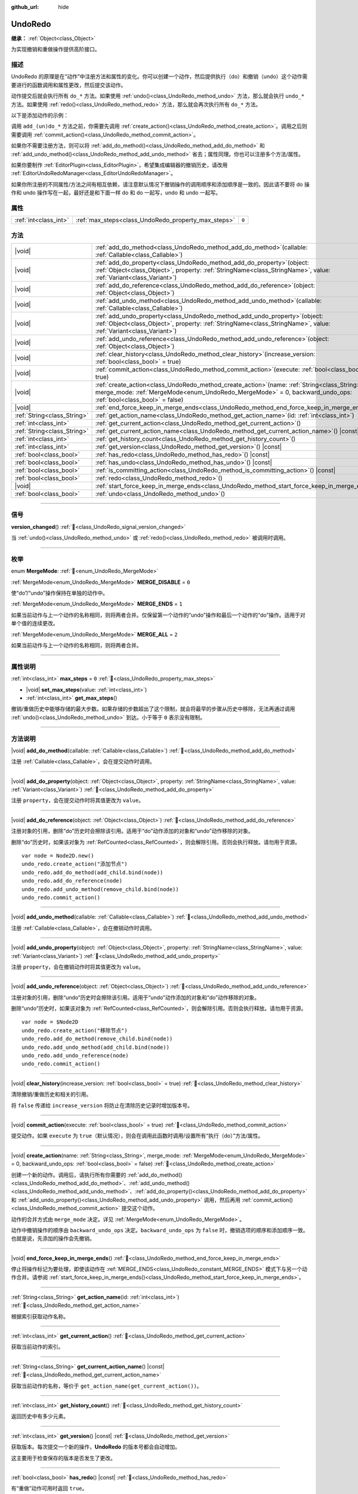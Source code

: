 :github_url: hide

.. DO NOT EDIT THIS FILE!!!
.. Generated automatically from Godot engine sources.
.. Generator: https://github.com/godotengine/godot/tree/4.4/doc/tools/make_rst.py.
.. XML source: https://github.com/godotengine/godot/tree/4.4/doc/classes/UndoRedo.xml.

.. _class_UndoRedo:

UndoRedo
========

**继承：** :ref:`Object<class_Object>`

为实现撤销和重做操作提供高阶接口。

.. rst-class:: classref-introduction-group

描述
----

UndoRedo 的原理是在“动作”中注册方法和属性的变化。你可以创建一个动作，然后提供执行（do）和撤销（undo）这个动作需要进行的函数调用和属性更改，然后提交该动作。

动作提交后就会执行所有 ``do_*`` 方法。如果使用 :ref:`undo()<class_UndoRedo_method_undo>` 方法，那么就会执行 ``undo_*`` 方法。如果使用 :ref:`redo()<class_UndoRedo_method_redo>` 方法，那么就会再次执行所有 ``do_*`` 方法。

以下是添加动作的示例：


.. tabs::

 .. code-tab:: gdscript

    var undo_redo = UndoRedo.new()
    
    func do_something():
        pass # 在此处编写你的代码。
    
    func undo_something():
        pass # 在此处编写恢复“do_something()”里所做事情的代码。
    
    func _on_my_button_pressed():
        var node = get_node("MyNode2D")
        undo_redo.create_action("移动节点")
        undo_redo.add_do_method(do_something)
        undo_redo.add_undo_method(undo_something)
        undo_redo.add_do_property(node, "position", Vector2(100,100))
        undo_redo.add_undo_property(node, "position", node.position)
        undo_redo.commit_action()

 .. code-tab:: csharp

    private UndoRedo _undoRedo;
    
    public override void _Ready()
    {
        _undoRedo = new UndoRedo();
    }
    
    public void DoSomething()
    {
        // 在此处编写你的代码。
    }
    
    public void UndoSomething()
    {
        // 在此处编写恢复“DoSomething()”里所做事情的代码。
    }
    
    private void OnMyButtonPressed()
    {
        var node = GetNode<Node2D>("MyNode2D");
        _undoRedo.CreateAction("移动节点");
        _undoRedo.AddDoMethod(new Callable(this, MethodName.DoSomething));
        _undoRedo.AddUndoMethod(new Callable(this, MethodName.UndoSomething));
        _undoRedo.AddDoProperty(node, "position", new Vector2(100, 100));
        _undoRedo.AddUndoProperty(node, "position", node.Position);
        _undoRedo.CommitAction();
    }



调用 ``add_(un)do_*`` 方法之前，你需要先调用 :ref:`create_action()<class_UndoRedo_method_create_action>`\ 。调用之后则需要调用 :ref:`commit_action()<class_UndoRedo_method_commit_action>`\ 。

如果你不需要注册方法，则可以将 :ref:`add_do_method()<class_UndoRedo_method_add_do_method>` 和 :ref:`add_undo_method()<class_UndoRedo_method_add_undo_method>` 省去；属性同理。你也可以注册多个方法/属性。

如果你要制作 :ref:`EditorPlugin<class_EditorPlugin>`\ ，希望集成编辑器的撤销历史，请改用 :ref:`EditorUndoRedoManager<class_EditorUndoRedoManager>`\ 。

如果你所注册的不同属性/方法之间有相互依赖，请注意默认情况下撤销操作的调用顺序和添加顺序是一致的。因此请不要将 do 操作和 undo 操作写在一起，最好还是和下面一样 do 和 do 一起写，undo 和 undo 一起写。


.. tabs::

 .. code-tab:: gdscript

    undo_redo.create_action("添加对象")
    
    # DO
    undo_redo.add_do_method(_create_object)
    undo_redo.add_do_method(_add_object_to_singleton)
    
    # UNDO
    undo_redo.add_undo_method(_remove_object_from_singleton)
    undo_redo.add_undo_method(_destroy_that_object)
    
    undo_redo.commit_action()

 .. code-tab:: csharp

    _undo_redo.CreateAction("添加对象");
    
    // DO
    _undo_redo.AddDoMethod(new Callable(this, MethodName.CreateObject));
    _undo_redo.AddDoMethod(new Callable(this, MethodName.AddObjectToSingleton));
    
    // UNDO
    _undo_redo.AddUndoMethod(new Callable(this, MethodName.RemoveObjectFromSingleton));
    _undo_redo.AddUndoMethod(new Callable(this, MethodName.DestroyThatObject));
    
    _undo_redo.CommitAction();



.. rst-class:: classref-reftable-group

属性
----

.. table::
   :widths: auto

   +-----------------------+-----------------------------------------------------+-------+
   | :ref:`int<class_int>` | :ref:`max_steps<class_UndoRedo_property_max_steps>` | ``0`` |
   +-----------------------+-----------------------------------------------------+-------+

.. rst-class:: classref-reftable-group

方法
----

.. table::
   :widths: auto

   +-----------------------------+----------------------------------------------------------------------------------------------------------------------------------------------------------------------------------------------------------------------+
   | |void|                      | :ref:`add_do_method<class_UndoRedo_method_add_do_method>`\ (\ callable\: :ref:`Callable<class_Callable>`\ )                                                                                                          |
   +-----------------------------+----------------------------------------------------------------------------------------------------------------------------------------------------------------------------------------------------------------------+
   | |void|                      | :ref:`add_do_property<class_UndoRedo_method_add_do_property>`\ (\ object\: :ref:`Object<class_Object>`, property\: :ref:`StringName<class_StringName>`, value\: :ref:`Variant<class_Variant>`\ )                     |
   +-----------------------------+----------------------------------------------------------------------------------------------------------------------------------------------------------------------------------------------------------------------+
   | |void|                      | :ref:`add_do_reference<class_UndoRedo_method_add_do_reference>`\ (\ object\: :ref:`Object<class_Object>`\ )                                                                                                          |
   +-----------------------------+----------------------------------------------------------------------------------------------------------------------------------------------------------------------------------------------------------------------+
   | |void|                      | :ref:`add_undo_method<class_UndoRedo_method_add_undo_method>`\ (\ callable\: :ref:`Callable<class_Callable>`\ )                                                                                                      |
   +-----------------------------+----------------------------------------------------------------------------------------------------------------------------------------------------------------------------------------------------------------------+
   | |void|                      | :ref:`add_undo_property<class_UndoRedo_method_add_undo_property>`\ (\ object\: :ref:`Object<class_Object>`, property\: :ref:`StringName<class_StringName>`, value\: :ref:`Variant<class_Variant>`\ )                 |
   +-----------------------------+----------------------------------------------------------------------------------------------------------------------------------------------------------------------------------------------------------------------+
   | |void|                      | :ref:`add_undo_reference<class_UndoRedo_method_add_undo_reference>`\ (\ object\: :ref:`Object<class_Object>`\ )                                                                                                      |
   +-----------------------------+----------------------------------------------------------------------------------------------------------------------------------------------------------------------------------------------------------------------+
   | |void|                      | :ref:`clear_history<class_UndoRedo_method_clear_history>`\ (\ increase_version\: :ref:`bool<class_bool>` = true\ )                                                                                                   |
   +-----------------------------+----------------------------------------------------------------------------------------------------------------------------------------------------------------------------------------------------------------------+
   | |void|                      | :ref:`commit_action<class_UndoRedo_method_commit_action>`\ (\ execute\: :ref:`bool<class_bool>` = true\ )                                                                                                            |
   +-----------------------------+----------------------------------------------------------------------------------------------------------------------------------------------------------------------------------------------------------------------+
   | |void|                      | :ref:`create_action<class_UndoRedo_method_create_action>`\ (\ name\: :ref:`String<class_String>`, merge_mode\: :ref:`MergeMode<enum_UndoRedo_MergeMode>` = 0, backward_undo_ops\: :ref:`bool<class_bool>` = false\ ) |
   +-----------------------------+----------------------------------------------------------------------------------------------------------------------------------------------------------------------------------------------------------------------+
   | |void|                      | :ref:`end_force_keep_in_merge_ends<class_UndoRedo_method_end_force_keep_in_merge_ends>`\ (\ )                                                                                                                        |
   +-----------------------------+----------------------------------------------------------------------------------------------------------------------------------------------------------------------------------------------------------------------+
   | :ref:`String<class_String>` | :ref:`get_action_name<class_UndoRedo_method_get_action_name>`\ (\ id\: :ref:`int<class_int>`\ )                                                                                                                      |
   +-----------------------------+----------------------------------------------------------------------------------------------------------------------------------------------------------------------------------------------------------------------+
   | :ref:`int<class_int>`       | :ref:`get_current_action<class_UndoRedo_method_get_current_action>`\ (\ )                                                                                                                                            |
   +-----------------------------+----------------------------------------------------------------------------------------------------------------------------------------------------------------------------------------------------------------------+
   | :ref:`String<class_String>` | :ref:`get_current_action_name<class_UndoRedo_method_get_current_action_name>`\ (\ ) |const|                                                                                                                          |
   +-----------------------------+----------------------------------------------------------------------------------------------------------------------------------------------------------------------------------------------------------------------+
   | :ref:`int<class_int>`       | :ref:`get_history_count<class_UndoRedo_method_get_history_count>`\ (\ )                                                                                                                                              |
   +-----------------------------+----------------------------------------------------------------------------------------------------------------------------------------------------------------------------------------------------------------------+
   | :ref:`int<class_int>`       | :ref:`get_version<class_UndoRedo_method_get_version>`\ (\ ) |const|                                                                                                                                                  |
   +-----------------------------+----------------------------------------------------------------------------------------------------------------------------------------------------------------------------------------------------------------------+
   | :ref:`bool<class_bool>`     | :ref:`has_redo<class_UndoRedo_method_has_redo>`\ (\ ) |const|                                                                                                                                                        |
   +-----------------------------+----------------------------------------------------------------------------------------------------------------------------------------------------------------------------------------------------------------------+
   | :ref:`bool<class_bool>`     | :ref:`has_undo<class_UndoRedo_method_has_undo>`\ (\ ) |const|                                                                                                                                                        |
   +-----------------------------+----------------------------------------------------------------------------------------------------------------------------------------------------------------------------------------------------------------------+
   | :ref:`bool<class_bool>`     | :ref:`is_committing_action<class_UndoRedo_method_is_committing_action>`\ (\ ) |const|                                                                                                                                |
   +-----------------------------+----------------------------------------------------------------------------------------------------------------------------------------------------------------------------------------------------------------------+
   | :ref:`bool<class_bool>`     | :ref:`redo<class_UndoRedo_method_redo>`\ (\ )                                                                                                                                                                        |
   +-----------------------------+----------------------------------------------------------------------------------------------------------------------------------------------------------------------------------------------------------------------+
   | |void|                      | :ref:`start_force_keep_in_merge_ends<class_UndoRedo_method_start_force_keep_in_merge_ends>`\ (\ )                                                                                                                    |
   +-----------------------------+----------------------------------------------------------------------------------------------------------------------------------------------------------------------------------------------------------------------+
   | :ref:`bool<class_bool>`     | :ref:`undo<class_UndoRedo_method_undo>`\ (\ )                                                                                                                                                                        |
   +-----------------------------+----------------------------------------------------------------------------------------------------------------------------------------------------------------------------------------------------------------------+

.. rst-class:: classref-section-separator

----

.. rst-class:: classref-descriptions-group

信号
----

.. _class_UndoRedo_signal_version_changed:

.. rst-class:: classref-signal

**version_changed**\ (\ ) :ref:`🔗<class_UndoRedo_signal_version_changed>`

当 :ref:`undo()<class_UndoRedo_method_undo>` 或 :ref:`redo()<class_UndoRedo_method_redo>` 被调用时调用。

.. rst-class:: classref-section-separator

----

.. rst-class:: classref-descriptions-group

枚举
----

.. _enum_UndoRedo_MergeMode:

.. rst-class:: classref-enumeration

enum **MergeMode**: :ref:`🔗<enum_UndoRedo_MergeMode>`

.. _class_UndoRedo_constant_MERGE_DISABLE:

.. rst-class:: classref-enumeration-constant

:ref:`MergeMode<enum_UndoRedo_MergeMode>` **MERGE_DISABLE** = ``0``

使“do”/“undo”操作保持在单独的动作中。

.. _class_UndoRedo_constant_MERGE_ENDS:

.. rst-class:: classref-enumeration-constant

:ref:`MergeMode<enum_UndoRedo_MergeMode>` **MERGE_ENDS** = ``1``

如果当前动作与上一个动作的名称相同，则将两者合并。仅保留第一个动作的“undo”操作和最后一个动作的“do”操作。适用于对单个值的连续更改。

.. _class_UndoRedo_constant_MERGE_ALL:

.. rst-class:: classref-enumeration-constant

:ref:`MergeMode<enum_UndoRedo_MergeMode>` **MERGE_ALL** = ``2``

如果当前动作与上一个动作的名称相同，则将两者合并。

.. rst-class:: classref-section-separator

----

.. rst-class:: classref-descriptions-group

属性说明
--------

.. _class_UndoRedo_property_max_steps:

.. rst-class:: classref-property

:ref:`int<class_int>` **max_steps** = ``0`` :ref:`🔗<class_UndoRedo_property_max_steps>`

.. rst-class:: classref-property-setget

- |void| **set_max_steps**\ (\ value\: :ref:`int<class_int>`\ )
- :ref:`int<class_int>` **get_max_steps**\ (\ )

撤销/重做历史中能够存储的最大步数。如果存储的步数超出了这个限制，就会将最早的步骤从历史中移除，无法再通过调用 :ref:`undo()<class_UndoRedo_method_undo>` 到达。小于等于 ``0`` 表示没有限制。

.. rst-class:: classref-section-separator

----

.. rst-class:: classref-descriptions-group

方法说明
--------

.. _class_UndoRedo_method_add_do_method:

.. rst-class:: classref-method

|void| **add_do_method**\ (\ callable\: :ref:`Callable<class_Callable>`\ ) :ref:`🔗<class_UndoRedo_method_add_do_method>`

注册 :ref:`Callable<class_Callable>`\ ，会在提交动作时调用。

.. rst-class:: classref-item-separator

----

.. _class_UndoRedo_method_add_do_property:

.. rst-class:: classref-method

|void| **add_do_property**\ (\ object\: :ref:`Object<class_Object>`, property\: :ref:`StringName<class_StringName>`, value\: :ref:`Variant<class_Variant>`\ ) :ref:`🔗<class_UndoRedo_method_add_do_property>`

注册 ``property``\ ，会在提交动作时将其值更改为 ``value``\ 。

.. rst-class:: classref-item-separator

----

.. _class_UndoRedo_method_add_do_reference:

.. rst-class:: classref-method

|void| **add_do_reference**\ (\ object\: :ref:`Object<class_Object>`\ ) :ref:`🔗<class_UndoRedo_method_add_do_reference>`

注册对象的引用，删除“do”历史时会擦除该引用。适用于“do”动作添加的对象和“undo”动作移除的对象。

删除“do”历史时，如果该对象为 :ref:`RefCounted<class_RefCounted>`\ ，则会解除引用。否则会执行释放。请勿用于资源。

::

    var node = Node2D.new()
    undo_redo.create_action("添加节点")
    undo_redo.add_do_method(add_child.bind(node))
    undo_redo.add_do_reference(node)
    undo_redo.add_undo_method(remove_child.bind(node))
    undo_redo.commit_action()

.. rst-class:: classref-item-separator

----

.. _class_UndoRedo_method_add_undo_method:

.. rst-class:: classref-method

|void| **add_undo_method**\ (\ callable\: :ref:`Callable<class_Callable>`\ ) :ref:`🔗<class_UndoRedo_method_add_undo_method>`

注册 :ref:`Callable<class_Callable>`\ ，会在撤销动作时调用。

.. rst-class:: classref-item-separator

----

.. _class_UndoRedo_method_add_undo_property:

.. rst-class:: classref-method

|void| **add_undo_property**\ (\ object\: :ref:`Object<class_Object>`, property\: :ref:`StringName<class_StringName>`, value\: :ref:`Variant<class_Variant>`\ ) :ref:`🔗<class_UndoRedo_method_add_undo_property>`

注册 ``property``\ ，会在撤销动作时将其值更改为 ``value``\ 。

.. rst-class:: classref-item-separator

----

.. _class_UndoRedo_method_add_undo_reference:

.. rst-class:: classref-method

|void| **add_undo_reference**\ (\ object\: :ref:`Object<class_Object>`\ ) :ref:`🔗<class_UndoRedo_method_add_undo_reference>`

注册对象的引用，删除“undo”历史时会擦除该引用。适用于“undo”动作添加的对象和“do”动作移除的对象。

删除“undo”历史时，如果该对象为 :ref:`RefCounted<class_RefCounted>`\ ，则会解除引用。否则会执行释放。请勿用于资源。

::

    var node = $Node2D
    undo_redo.create_action("移除节点")
    undo_redo.add_do_method(remove_child.bind(node))
    undo_redo.add_undo_method(add_child.bind(node))
    undo_redo.add_undo_reference(node)
    undo_redo.commit_action()

.. rst-class:: classref-item-separator

----

.. _class_UndoRedo_method_clear_history:

.. rst-class:: classref-method

|void| **clear_history**\ (\ increase_version\: :ref:`bool<class_bool>` = true\ ) :ref:`🔗<class_UndoRedo_method_clear_history>`

清除撤销/重做历史和相关的引用。

将 ``false`` 传递给 ``increase_version`` 将防止在清除历史记录时增加版本号。

.. rst-class:: classref-item-separator

----

.. _class_UndoRedo_method_commit_action:

.. rst-class:: classref-method

|void| **commit_action**\ (\ execute\: :ref:`bool<class_bool>` = true\ ) :ref:`🔗<class_UndoRedo_method_commit_action>`

提交动作。如果 ``execute`` 为 ``true``\ （默认情况），则会在调用此函数时调用/设置所有“执行（do）”方法/属性。

.. rst-class:: classref-item-separator

----

.. _class_UndoRedo_method_create_action:

.. rst-class:: classref-method

|void| **create_action**\ (\ name\: :ref:`String<class_String>`, merge_mode\: :ref:`MergeMode<enum_UndoRedo_MergeMode>` = 0, backward_undo_ops\: :ref:`bool<class_bool>` = false\ ) :ref:`🔗<class_UndoRedo_method_create_action>`

创建一个新的动作。调用后，请执行所有你需要的 :ref:`add_do_method()<class_UndoRedo_method_add_do_method>`\ 、\ :ref:`add_undo_method()<class_UndoRedo_method_add_undo_method>`\ 、\ :ref:`add_do_property()<class_UndoRedo_method_add_do_property>` 和 :ref:`add_undo_property()<class_UndoRedo_method_add_undo_property>` 调用，然后再用 :ref:`commit_action()<class_UndoRedo_method_commit_action>` 提交这个动作。

动作的合并方式由 ``merge_mode`` 决定。详见 :ref:`MergeMode<enum_UndoRedo_MergeMode>`\ 。

动作中撤销操作的顺序由 ``backward_undo_ops`` 决定。\ ``backward_undo_ops`` 为 ``false`` 时，撤销选项的顺序和添加顺序一致。也就是说，先添加的操作会先撤销。

.. rst-class:: classref-item-separator

----

.. _class_UndoRedo_method_end_force_keep_in_merge_ends:

.. rst-class:: classref-method

|void| **end_force_keep_in_merge_ends**\ (\ ) :ref:`🔗<class_UndoRedo_method_end_force_keep_in_merge_ends>`

停止将操作标记为要处理，即使该动作在 :ref:`MERGE_ENDS<class_UndoRedo_constant_MERGE_ENDS>` 模式下与另一个动作合并。请参阅 :ref:`start_force_keep_in_merge_ends()<class_UndoRedo_method_start_force_keep_in_merge_ends>`\ 。

.. rst-class:: classref-item-separator

----

.. _class_UndoRedo_method_get_action_name:

.. rst-class:: classref-method

:ref:`String<class_String>` **get_action_name**\ (\ id\: :ref:`int<class_int>`\ ) :ref:`🔗<class_UndoRedo_method_get_action_name>`

根据索引获取动作名称。

.. rst-class:: classref-item-separator

----

.. _class_UndoRedo_method_get_current_action:

.. rst-class:: classref-method

:ref:`int<class_int>` **get_current_action**\ (\ ) :ref:`🔗<class_UndoRedo_method_get_current_action>`

获取当前动作的索引。

.. rst-class:: classref-item-separator

----

.. _class_UndoRedo_method_get_current_action_name:

.. rst-class:: classref-method

:ref:`String<class_String>` **get_current_action_name**\ (\ ) |const| :ref:`🔗<class_UndoRedo_method_get_current_action_name>`

获取当前动作的名称，等价于 ``get_action_name(get_current_action())``\ 。

.. rst-class:: classref-item-separator

----

.. _class_UndoRedo_method_get_history_count:

.. rst-class:: classref-method

:ref:`int<class_int>` **get_history_count**\ (\ ) :ref:`🔗<class_UndoRedo_method_get_history_count>`

返回历史中有多少元素。

.. rst-class:: classref-item-separator

----

.. _class_UndoRedo_method_get_version:

.. rst-class:: classref-method

:ref:`int<class_int>` **get_version**\ (\ ) |const| :ref:`🔗<class_UndoRedo_method_get_version>`

获取版本。每次提交一个新的操作，\ **UndoRedo** 的版本号都会自动增加。

这主要用于检查保存的版本是否发生了更改。

.. rst-class:: classref-item-separator

----

.. _class_UndoRedo_method_has_redo:

.. rst-class:: classref-method

:ref:`bool<class_bool>` **has_redo**\ (\ ) |const| :ref:`🔗<class_UndoRedo_method_has_redo>`

有“重做”动作可用时返回 ``true``\ 。

.. rst-class:: classref-item-separator

----

.. _class_UndoRedo_method_has_undo:

.. rst-class:: classref-method

:ref:`bool<class_bool>` **has_undo**\ (\ ) |const| :ref:`🔗<class_UndoRedo_method_has_undo>`

有“撤销”动作可用时返回 ``true``\ 。

.. rst-class:: classref-item-separator

----

.. _class_UndoRedo_method_is_committing_action:

.. rst-class:: classref-method

:ref:`bool<class_bool>` **is_committing_action**\ (\ ) |const| :ref:`🔗<class_UndoRedo_method_is_committing_action>`

如果 **UndoRedo** 当前正在提交动作，即运行其“do”的方法或属性变化，则返回 ``true``\ （请参阅 :ref:`commit_action()<class_UndoRedo_method_commit_action>`\ ）。

.. rst-class:: classref-item-separator

----

.. _class_UndoRedo_method_redo:

.. rst-class:: classref-method

:ref:`bool<class_bool>` **redo**\ (\ ) :ref:`🔗<class_UndoRedo_method_redo>`

重做上一个动作。

.. rst-class:: classref-item-separator

----

.. _class_UndoRedo_method_start_force_keep_in_merge_ends:

.. rst-class:: classref-method

|void| **start_force_keep_in_merge_ends**\ (\ ) :ref:`🔗<class_UndoRedo_method_start_force_keep_in_merge_ends>`

标记要处理的下一个“执行”和“撤消”操作，即使该动作在 :ref:`MERGE_ENDS<class_UndoRedo_constant_MERGE_ENDS>` 模式下与另一个动作合并。使用 :ref:`end_force_keep_in_merge_ends()<class_UndoRedo_method_end_force_keep_in_merge_ends>` 返回到正常操作。

.. rst-class:: classref-item-separator

----

.. _class_UndoRedo_method_undo:

.. rst-class:: classref-method

:ref:`bool<class_bool>` **undo**\ (\ ) :ref:`🔗<class_UndoRedo_method_undo>`

撤销上一个动作。

.. |virtual| replace:: :abbr:`virtual (本方法通常需要用户覆盖才能生效。)`
.. |const| replace:: :abbr:`const (本方法无副作用，不会修改该实例的任何成员变量。)`
.. |vararg| replace:: :abbr:`vararg (本方法除了能接受在此处描述的参数外，还能够继续接受任意数量的参数。)`
.. |constructor| replace:: :abbr:`constructor (本方法用于构造某个类型。)`
.. |static| replace:: :abbr:`static (调用本方法无需实例，可直接使用类名进行调用。)`
.. |operator| replace:: :abbr:`operator (本方法描述的是使用本类型作为左操作数的有效运算符。)`
.. |bitfield| replace:: :abbr:`BitField (这个值是由下列位标志构成位掩码的整数。)`
.. |void| replace:: :abbr:`void (无返回值。)`
